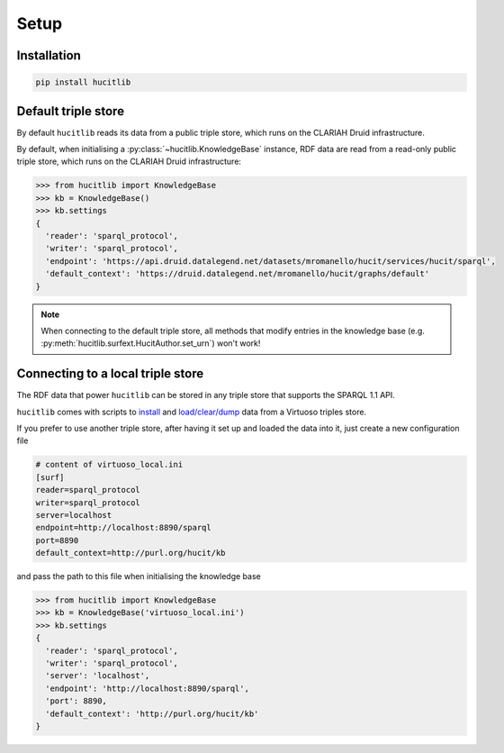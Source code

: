 Setup
=====

Installation
------------

.. code-block:: bash

  pip install hucitlib


Default triple store
--------------------

By default ``hucitlib`` reads its data from a public triple store, which runs
on the CLARIAH Druid infrastructure.

By default, when initialising a :py:class:`~hucitlib.KnowledgeBase` instance, RDF
data are read from a read-only public triple store, which runs
on the CLARIAH Druid infrastructure:

.. code-block:: python

  >>> from hucitlib import KnowledgeBase
  >>> kb = KnowledgeBase()
  >>> kb.settings
  {
    'reader': 'sparql_protocol',
    'writer': 'sparql_protocol',
    'endpoint': 'https://api.druid.datalegend.net/datasets/mromanello/hucit/services/hucit/sparql',
    'default_context': 'https://druid.datalegend.net/mromanello/hucit/graphs/default'
  }

.. note::

  When connecting to the default triple store, all methods that modify entries in the
  knowledge base (e.g. :py:meth:`hucitlib.surfext.HucitAuthor.set_urn`) won't work!

Connecting to a local triple store
----------------------------------

The RDF data that power ``hucitlib`` can be stored in any triple store that
supports the SPARQL 1.1 API.

``hucitlib`` comes with scripts to `install <https://github.com/mromanello/hucitlib/blob/master/install_3stores.sh>`_
and `load/clear/dump <https://github.com/mromanello/hucitlib/tree/master/scripts/virtuoso>`_ data from a Virtuoso triples store.

If you prefer to use another triple store, after having it set up and loaded the data into it, just create
a new configuration file

.. code-block:: python

  # content of virtuoso_local.ini
  [surf]
  reader=sparql_protocol
  writer=sparql_protocol
  server=localhost
  endpoint=http://localhost:8890/sparql
  port=8890
  default_context=http://purl.org/hucit/kb

and pass the path to this file when initialising the knowledge base

.. code-block:: python

  >>> from hucitlib import KnowledgeBase
  >>> kb = KnowledgeBase('virtuoso_local.ini')
  >>> kb.settings
  {
    'reader': 'sparql_protocol',
    'writer': 'sparql_protocol',
    'server': 'localhost',
    'endpoint': 'http://localhost:8890/sparql',
    'port': 8890,
    'default_context': 'http://purl.org/hucit/kb'
  }
